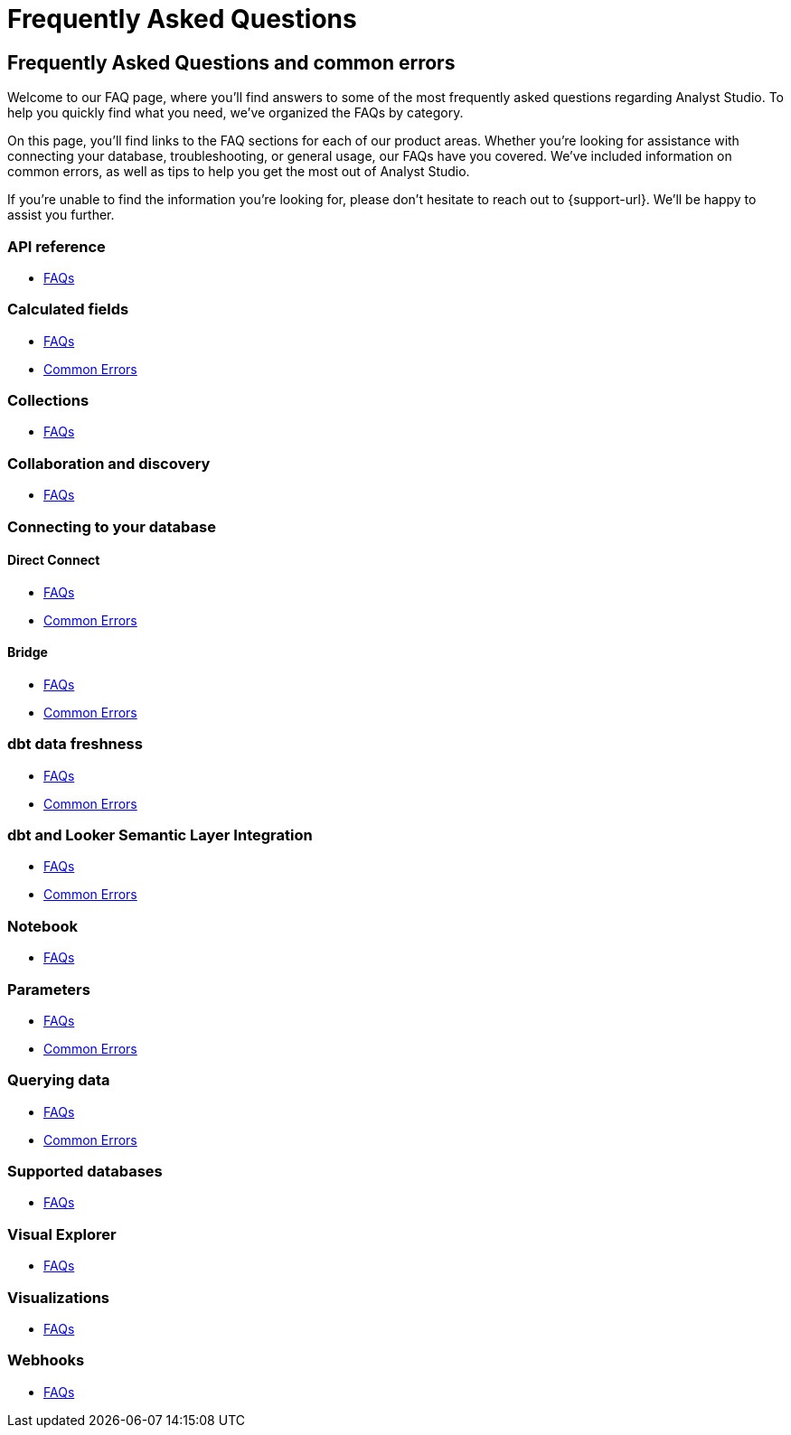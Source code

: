= Frequently Asked Questions
:categories: ["FAQs"]
:categories_weight: 11
:date: 2023-01-22
:description: Common questions and solutions.
:ogdescription: Common questions and solutions.
:experimental:
:page-layout: default-cloud
:page-aliases: /analyst-studio/faqs.adoc
:path: /articles/faqs
:product: Analyst Studio

== Frequently Asked Questions and common errors

Welcome to our FAQ page, where you'll find answers to some of the most frequently asked questions regarding {product}.
To help you quickly find what you need, we've organized the FAQs by category.

On this page, you'll find links to the FAQ sections for each of our product areas.
Whether you're looking for assistance with connecting your database, troubleshooting, or general usage, our FAQs have you covered.
We've included information on common errors, as well as tips to help you get the most out of {product}.

If you're unable to find the information you're looking for, please don't hesitate to reach out to {support-url}.
We'll be happy to assist you further.


=== API reference

* xref:analyst-studio-api-reference.adoc#faqs[FAQs]


=== Calculated fields

* xref:analyst-studio-cal-fields.adoc#faqs[FAQs]
* xref:analyst-studio-cal-fields.adoc#troubleshooting[Common Errors]

=== Collections

* xref:analyst-studio-spaces.adoc#faqs[FAQs]

=== Collaboration and discovery

* xref:analyst-studio-collaboration-and-discovery.adoc#faqs[FAQs]

=== Connecting to your database

==== *Direct Connect*

* xref:analyst-studio-connecting-analyst-studio-to-your-database.adoc#faqs[FAQs]
* xref:analyst-studio-connecting-analyst-studio-to-your-database.adoc#troubleshooting[Common Errors]

==== *Bridge*

* xref:analyst-studio-connecting-analyst-studio-to-your-database.adoc#faqs-bridge[FAQs]
* xref:analyst-studio-connecting-analyst-studio-to-your-database.adoc#troubleshooting-bridge[Common Errors]

////
=== Datasets

* xref:analyst-studio-datasets.adoc#faqs[FAQs]
////

=== dbt data freshness

* xref:analyst-studio-dbt-data-freshness.adoc#faqs[FAQs]
* xref:analyst-studio-dbt-data-freshness.adoc#troubleshooting[Common Errors]

=== dbt and Looker Semantic Layer Integration

* xref:analyst-studio-dbt-semantic-layer.adoc[FAQs]
* xref:analyst-studio-dbt-semantic-layer.adoc[Common Errors]

////
=== Discovery database

* xref:studio-discovery-database.adoc#faqs[FAQs]
////

////
=== Explorations

* xref:studio-explorations.adoc#faqs[FAQs]
////
////
=== Github

* xref:analyst-studio-github.adoc#faqs[FAQs]
////

=== Notebook

* xref:analyst-studio-notebook.adoc#faqs[FAQs]

=== Parameters

* xref:analyst-studio-parameters.adoc#faqs[FAQs]
* xref:analyst-studio-parameters.adoc#troubleshooting[Common Errors]

=== Querying data

* xref:analyst-studio-querying-data.adoc#faqs[FAQs]
* xref:analyst-studio-querying-data.adoc#troubleshooting[Common Errors]

////
=== Slack integration

* xref:studio-slack.adoc#faqs[FAQs]
////

=== Supported databases

* xref:analyst-studio-supported-databases.adoc#faqs[FAQs]

=== Visual Explorer

* xref:analyst-studio-visual-explorer.adoc#faqs[FAQs]

////
=== Visualization filters

* xref:analyst-studio-viz-filters.adoc#faqs[FAQs]
////

=== Visualizations

* xref:analyst-studio-visualizations.adoc#faqs[FAQs]

=== Webhooks

* xref:analyst-studio-webhooks.adoc#faqs[FAQs]

////
=== White-label embedded reports

* xref:white-label-embeds.adoc#faqs[FAQS]
* xref:white-label-embeds.adoc#troubleshooting[Common Errors]
////

